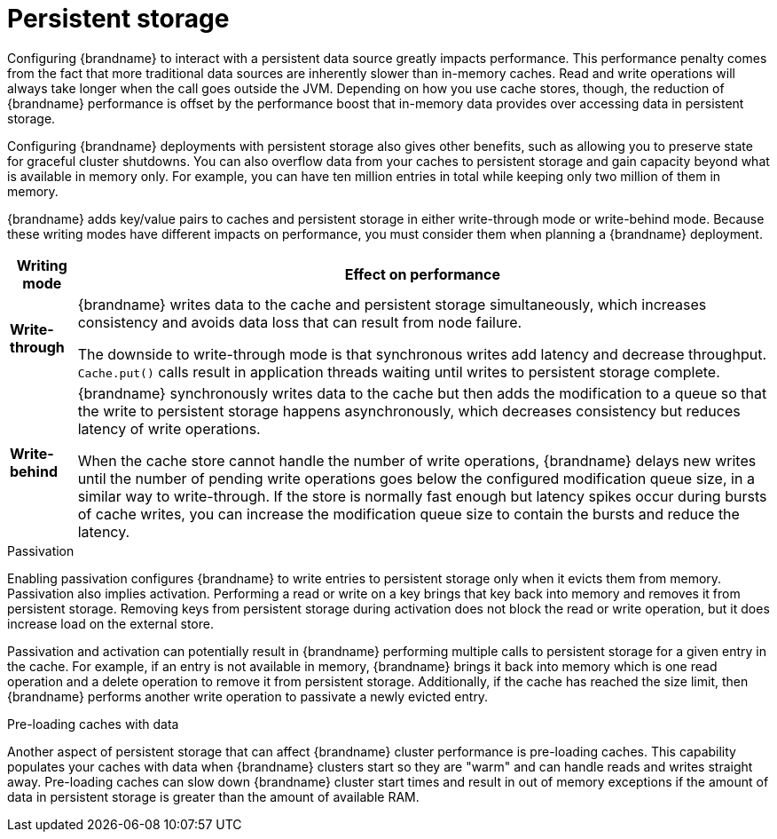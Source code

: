 [id='performance-persistence_{context}']
= Persistent storage

Configuring {brandname} to interact with a persistent data source greatly impacts performance.
This performance penalty comes from the fact that more traditional data sources are inherently slower than in-memory caches.
Read and write operations will always take longer when the call goes outside the JVM.
Depending on how you use cache stores, though, the reduction of {brandname} performance is offset by the performance boost that in-memory data provides over accessing data in persistent storage.

Configuring {brandname} deployments with persistent storage also gives other benefits, such as allowing you to preserve state for graceful cluster shutdowns.
You can also overflow data from your caches to persistent storage and gain capacity beyond what is available in memory only.
For example, you can have ten million entries in total while keeping only two million of them in memory.

{brandname} adds key/value pairs to caches and persistent storage in either write-through mode or write-behind mode.
Because these writing modes have different impacts on performance, you must consider them when planning a {brandname} deployment.

[%autowidth,cols="1,1",stripes=even]
|===
|Writing mode | Effect on performance

|**Write-through**
|{brandname} writes data to the cache and persistent storage simultaneously, which increases consistency and avoids data loss that can result from node failure.

The downside to write-through mode is that synchronous writes add latency and decrease throughput.
`Cache.put()` calls result in application threads waiting until writes to persistent storage complete.

|**Write-behind**
|{brandname} synchronously writes data to the cache but then adds the modification to a queue so that the write to persistent storage happens asynchronously, which decreases consistency but reduces latency of write operations.

When the cache store cannot handle the number of write operations, {brandname} delays new writes until the number of pending write operations goes below the configured modification queue size, in a similar way to write-through.
If the store is normally fast enough but latency spikes occur during bursts of cache writes, you can increase the modification queue size to contain the bursts and reduce the latency.
|===

.Passivation

Enabling passivation configures {brandname} to write entries to persistent storage only when it evicts them from memory.
Passivation also implies activation.
Performing a read or write on a key brings that key back into memory and removes it from persistent storage.
Removing keys from persistent storage during activation does not block the read or write operation, but it does increase load on the external store.

Passivation and activation can potentially result in {brandname} performing multiple calls to persistent storage for a given entry in the cache.
For example, if an entry is not available in memory, {brandname} brings it back into memory which is one read operation and a delete operation to remove it from persistent storage.
Additionally, if the cache has reached the size limit, then {brandname} performs another write operation to passivate a newly evicted entry.

.Pre-loading caches with data

Another aspect of persistent storage that can affect {brandname} cluster performance is pre-loading caches.
This capability populates your caches with data when {brandname} clusters start so they are "warm" and can handle reads and writes straight away.
Pre-loading caches can slow down {brandname} cluster start times and result in out of memory exceptions if the amount of data in persistent storage is greater than the amount of available RAM.
